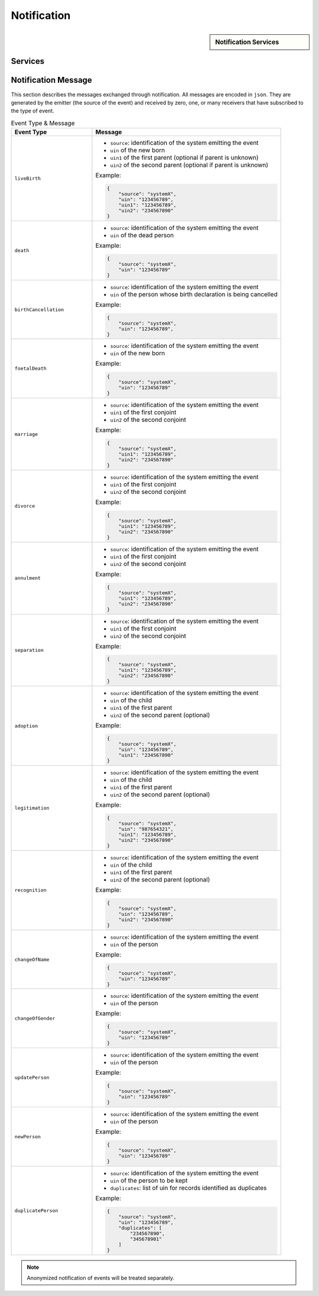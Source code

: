 
.. _annex-interface-notification:

Notification
------------

.. only:: html

    Get the OpenAPI file for this interface: `notification.yaml <../../notification.yaml>`_

.. raw:: latex

    Get the OpenAPI file for this interface: \textattachfile[]{../html/notification.yaml}{notification.yaml}

.. sidebar:: Notification Services

    .. hlist::
        :columns: 2

        - `create_topic <#post--v1-topics>`_
        - `list_topics <#get--v1-topics>`_
        - `delete_topic <#delete--v1-topics-uuid>`_
        - `publish <#post--v1-topics-uuid-publish>`_
        - `subscribe <#post--v1-subscriptions>`_
        - `list_subscription <#get--v1-subscriptions>`_
        - `unsubscribe <#delete--v1-subscriptions-uuid>`_
        - `confirm <#get--v1-subscriptions-confirm>`_

Services
""""""""

.. openapi:: ../../yaml/notification.yaml
    :examples:
    :group:

Notification Message
""""""""""""""""""""

This section describes the messages exchanged through notification. All messages
are encoded in ``json``. They are generated by the emitter (the source of the event)
and received by zero, one, or many receivers that have subscribed to the type of event.

.. list-table:: Event Type & Message
    :header-rows: 1
    :widths: 30 70
    :class: longtable
    
    * - Event Type
      - Message
      
    * - ``liveBirth``
      - - ``source``: identification of the system emitting the event
        - ``uin`` of the new born
        - ``uin1`` of the first parent (optional if parent is unknown)
        - ``uin2`` of the second parent (optional if parent is unknown)

        Example:

        .. code-block:: json

            {
                "source": "systemX",
                "uin": "123456789",
                "uin1": "123456789",
                "uin2": "234567890"
            }
            
    * - ``death``
      - - ``source``: identification of the system emitting the event
        - ``uin`` of the dead person

        Example:

        .. code-block:: json

            {
                "source": "systemX",
                "uin": "123456789"
            }
            
    * - ``birthCancellation``
      - - ``source``: identification of the system emitting the event
        - ``uin`` of the person whose birth declaration is being cancelled

        Example:

        .. code-block:: json

            {
                "source": "systemX",
                "uin": "123456789",
            }

    * - ``foetalDeath``
      - - ``source``: identification of the system emitting the event
        - ``uin`` of the new born

        Example:

        .. code-block:: json

            {
                "source": "systemX",
                "uin": "123456789"
            }
            
    * - ``marriage``
      - - ``source``: identification of the system emitting the event
        - ``uin1`` of the first conjoint
        - ``uin2`` of the second conjoint

        Example:

        .. code-block:: json

            {
                "source": "systemX",
                "uin1": "123456789",
                "uin2": "234567890"
            }
            
    * - ``divorce``
      - - ``source``: identification of the system emitting the event
        - ``uin1`` of the first conjoint
        - ``uin2`` of the second conjoint

        Example:

        .. code-block:: json

            {
                "source": "systemX",
                "uin1": "123456789",
                "uin2": "234567890"
            }
            
    * - ``annulment``
      - - ``source``: identification of the system emitting the event
        - ``uin1`` of the first conjoint
        - ``uin2`` of the second conjoint

        Example:

        .. code-block:: json

            {
                "source": "systemX",
                "uin1": "123456789",
                "uin2": "234567890"
            }
            
    * - ``separation``
      - - ``source``: identification of the system emitting the event
        - ``uin1`` of the first conjoint
        - ``uin2`` of the second conjoint

        Example:

        .. code-block:: json

            {
                "source": "systemX",
                "uin1": "123456789",
                "uin2": "234567890"
            }
            
    * - ``adoption``
      - - ``source``: identification of the system emitting the event
        - ``uin`` of the child
        - ``uin1`` of the first parent
        - ``uin2`` of the second parent (optional)

        Example:

        .. code-block:: json

            {
                "source": "systemX",
                "uin": "123456789",
                "uin1": "234567890"
            }
            
    * - ``legitimation``
      - - ``source``: identification of the system emitting the event
        - ``uin`` of the child
        - ``uin1`` of the first parent
        - ``uin2`` of the second parent (optional)

        Example:

        .. code-block:: json

            {
                "source": "systemX",
                "uin": "987654321",
                "uin1": "123456789",
                "uin2": "234567890"
            }
            
    * - ``recognition``
      - - ``source``: identification of the system emitting the event
        - ``uin`` of the child
        - ``uin1`` of the first parent
        - ``uin2`` of the second parent (optional)

        Example:

        .. code-block:: json

            {
                "source": "systemX",
                "uin": "123456789",
                "uin2": "234567890"
            }
            
    * - ``changeOfName``
      - - ``source``: identification of the system emitting the event
        - ``uin`` of the person

        Example:

        .. code-block:: json

            {
                "source": "systemX",
                "uin": "123456789"
            }
            
    * - ``changeOfGender``
      - - ``source``: identification of the system emitting the event
        - ``uin`` of the person

        Example:

        .. code-block:: json

            {
                "source": "systemX",
                "uin": "123456789"
            }
            
    * - ``updatePerson``
      - - ``source``: identification of the system emitting the event
        - ``uin`` of the person

        Example:

        .. code-block:: json

            {
                "source": "systemX",
                "uin": "123456789"
            }
            
    * - ``newPerson``
      - - ``source``: identification of the system emitting the event
        - ``uin`` of the person

        Example:

        .. code-block:: json

            {
                "source": "systemX",
                "uin": "123456789"
            }

    * - ``duplicatePerson``
      - - ``source``: identification of the system emitting the event
        - ``uin`` of the person to be kept
        - ``duplicates``: list of uin for records identified as duplicates

        Example:

        .. code-block:: json

            {
                "source": "systemX",
                "uin": "123456789",
                "duplicates": [
                    "234567890",
                    "345678901"
                ]
            }
            
.. note::

    Anonymized notification of events will be treated separately.


